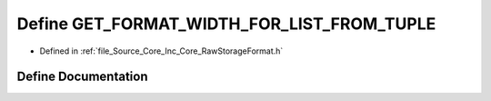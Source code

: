 .. _exhale_define__raw_storage_format_8h_1abed04e09fb1f8f440bcf0cc79a3fb3bb:

Define GET_FORMAT_WIDTH_FOR_LIST_FROM_TUPLE
===========================================

- Defined in :ref:`file_Source_Core_Inc_Core_RawStorageFormat.h`


Define Documentation
--------------------


.. doxygendefine:: GET_FORMAT_WIDTH_FOR_LIST_FROM_TUPLE
